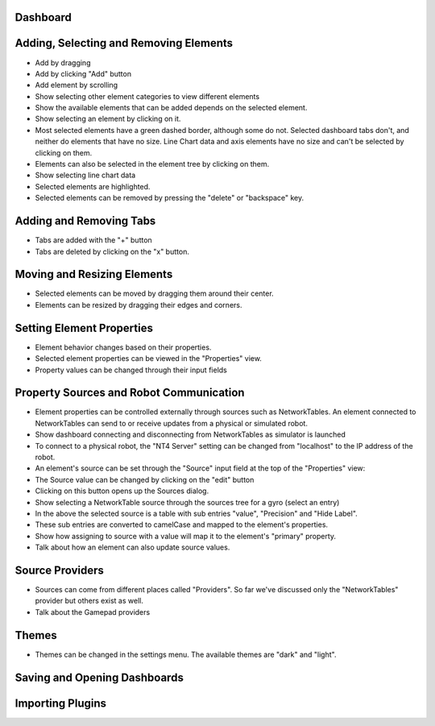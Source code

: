 Dashboard
=========


Adding, Selecting and Removing Elements
=============================

- Add by dragging
- Add by clicking "Add" button
- Add element by scrolling
- Show selecting other element categories to view different elements
- Show the available elements that can be added depends on the selected element.
- Show selecting an element by clicking on it. 
- Most selected elements have a green dashed border, although some do not. Selected dashboard tabs don't, and neither do elements that have no size. Line Chart data and axis elements have no size and can't be selected by clicking on them.
- Elements can also be selected in the element tree by clicking on them.
- Show selecting line chart data
- Selected elements are highlighted.
- Selected elements can be removed by pressing the "delete" or "backspace" key.


Adding and Removing Tabs
========================

- Tabs are added with the "+" button
- Tabs are deleted by clicking on the "x" button.


Moving and Resizing Elements
============================

- Selected elements can be moved by dragging them around their center.
- Elements can be resized by dragging their edges and corners.


Setting Element Properties
==========================

- Element behavior changes based on their properties.
- Selected element properties can be viewed in the "Properties" view.
- Property values can be changed through their input fields


Property Sources and Robot Communication
========================================

- Element properties can be controlled externally through sources such as NetworkTables. An element connected to NetworkTables can send to or receive updates from a physical or simulated robot.
- Show dashboard connecting and disconnecting from NetworkTables as simulator is launched
- To connect to a physical robot, the "NT4 Server" setting can be changed from "localhost" to the IP address of the robot.
- An element's source can be set through the "Source" input field at the top of the "Properties" view:
- The Source value can be changed by clicking on the "edit" button
- Clicking on this button opens up the Sources dialog.
- Show selecting a NetworkTable source through the sources tree for a gyro (select an entry)
- In the above the selected source is a table with sub entries "value", "Precision" and "Hide Label".
- These sub entries are converted to camelCase and mapped to the element's properties.
- Show how assigning to source with a value will map it to the element's "primary" property.
- Talk about how an element can also update source values.

Source Providers
================

- Sources can come from different places called "Providers". So far we've discussed only the "NetworkTables" provider but others exist as well.
- Talk about the Gamepad providers


Themes
======

- Themes can be changed in the settings menu. The available themes are "dark" and "light".

Saving and Opening Dashboards
=============================


Importing Plugins
=================


